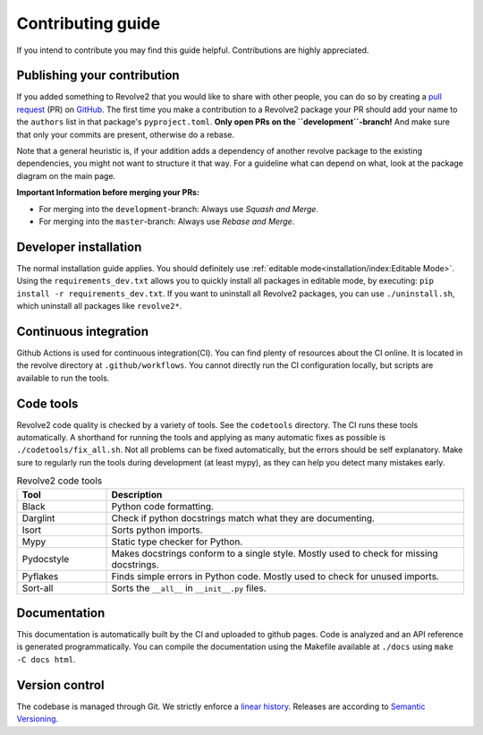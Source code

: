 ==================
Contributing guide
==================
If you intend to contribute you may find this guide helpful. Contributions are highly appreciated.

----------------------------
Publishing your contribution
----------------------------
If you added something to Revolve2 that you would like to share with other people, you can do so by creating a `pull request <https://docs.github.com/en/pull-requests/collaborating-with-pull-requests/proposing-changes-to-your-work-with-pull-requests/about-pull-requests>`_ (PR) on `GitHub <https://github.com/ci-group/revolve2/pulls>`_.
The first time you make a contribution to a Revolve2 package your PR should add your name to the ``authors`` list in that package's ``pyproject.toml``.
**Only open PRs on the ``development``-branch!** And make sure that only your commits are present, otherwise do a rebase.

Note that a general heuristic is, if your addition adds a dependency of another revolve package to the existing dependencies, you might not want to structure it that way.
For a guideline what can depend on what, look at the package diagram on the main page.

**Important Information before merging your PRs:**

- For merging into the ``development``-branch: Always use `Squash and Merge`.
- For merging into the ``master``-branch: Always use  `Rebase and Merge`.

----------------------
Developer installation
----------------------
The normal installation guide applies. You should definitely use :ref:`editable mode<installation/index:Editable Mode>`.
Using the ``requirements_dev.txt`` allows you to quickly install all packages in editable mode, by executing: ``pip install -r requirements_dev.txt``.
If you want to uninstall all Revolve2 packages, you can use ``./uninstall.sh``, which uninstall all packages like ``revolve2*``.

----------------------
Continuous integration
----------------------
Github Actions is used for continuous integration(CI). You can find plenty of resources about the CI online. It is located in the revolve directory at ``.github/workflows``.
You cannot directly run the CI configuration locally, but scripts are available to run the tools.

----------
Code tools
----------
Revolve2 code quality is checked by a variety of tools. See the ``codetools`` directory.
The CI runs these tools automatically.
A shorthand for running the tools and applying as many automatic fixes as possible is ``./codetools/fix_all.sh``.
Not all problems can be fixed automatically, but the errors should be self explanatory.
Make sure to regularly run the tools during development (at least mypy), as they can help you detect many mistakes early.

.. list-table:: Revolve2 code tools
   :widths: 1 4
   :header-rows: 1

   * - Tool
     - Description
   * - Black
     - Python code formatting.
   * - Darglint
     - Check if python docstrings match what they are documenting.
   * - Isort
     - Sorts python imports.
   * - Mypy
     - Static type checker for Python.
   * - Pydocstyle
     - Makes docstrings conform to a single style. Mostly used to check for missing docstrings.
   * - Pyflakes
     - Finds simple errors in Python code. Mostly used to check for unused imports.
   * - Sort-all
     - Sorts the ``__all__`` in ``__init__.py`` files.

-------------
Documentation
-------------
This documentation is automatically built by the CI and uploaded to github pages.
Code is analyzed and an API reference is generated programmatically.
You can compile the documentation using the Makefile available at ``./docs`` using ``make -C docs html``.

---------------
Version control
---------------
The codebase is managed through Git. We strictly enforce a `linear history <https://www.bitsnbites.eu/a-tidy-linear-git-history/>`_.
Releases are according to `Semantic Versioning <https://semver.org/>`_.
